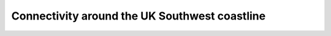 .. _swuk_fvcom:

Connectivity around the UK Southwest coastline
==============================================